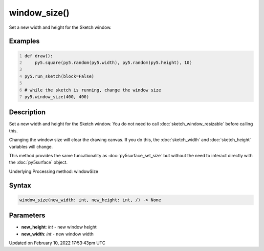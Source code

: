 window_size()
=============

Set a new width and height for the Sketch window.

Examples
--------

.. raw:: html

    <div class="example-table">

.. raw:: html

    <div class="example-row"><div class="example-cell-image">

.. raw:: html

    </div><div class="example-cell-code">

.. code:: python
    :number-lines:

    def draw():
        py5.square(py5.random(py5.width), py5.random(py5.height), 10)

    py5.run_sketch(block=False)

    # while the sketch is running, change the window size
    py5.window_size(400, 400)

.. raw:: html

    </div></div>

.. raw:: html

    </div>

Description
-----------

Set a new width and height for the Sketch window. You do not need to call :doc:`sketch_window_resizable` before calling this.

Changing the window size will clear the drawing canvas. If you do this, the :doc:`sketch_width` and :doc:`sketch_height` variables will change.

This method provides the same funcationality as :doc:`py5surface_set_size` but without the need to interact directly with the :doc:`py5surface` object.

Underlying Processing method: windowSize

Syntax
------

.. code:: python

    window_size(new_width: int, new_height: int, /) -> None

Parameters
----------

* **new_height**: `int` - new window height
* **new_width**: `int` - new window width


Updated on February 10, 2022 17:53:43pm UTC

